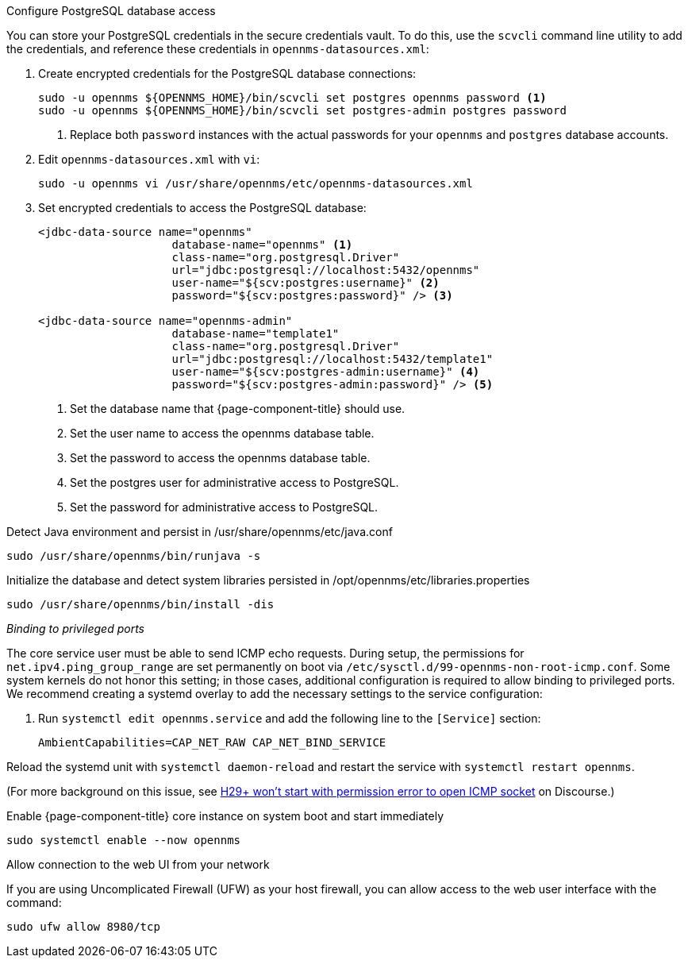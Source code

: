 .Configure PostgreSQL database access

You can store your PostgreSQL credentials in the secure credentials vault.
To do this, use the `scvcli` command line utility to add the credentials, and reference these credentials in `opennms-datasources.xml`:

. Create encrypted credentials for the PostgreSQL database connections:
+
[source, console]
----
sudo -u opennms ${OPENNMS_HOME}/bin/scvcli set postgres opennms password <1>
sudo -u opennms ${OPENNMS_HOME}/bin/scvcli set postgres-admin postgres password
----
<1> Replace both `password` instances with the actual passwords for your `opennms` and `postgres` database accounts.

. Edit `opennms-datasources.xml` with `vi`:
+
[source, console]
sudo -u opennms vi /usr/share/opennms/etc/opennms-datasources.xml

. Set encrypted credentials to access the PostgreSQL database:
+
[source, xml]
----
<jdbc-data-source name="opennms"
                    database-name="opennms" <1>
                    class-name="org.postgresql.Driver"
                    url="jdbc:postgresql://localhost:5432/opennms"
                    user-name="${scv:postgres:username}" <2>
                    password="${scv:postgres:password}" /> <3>

<jdbc-data-source name="opennms-admin"
                    database-name="template1"
                    class-name="org.postgresql.Driver"
                    url="jdbc:postgresql://localhost:5432/template1"
                    user-name="${scv:postgres-admin:username}" <4>
                    password="${scv:postgres-admin:password}" /> <5>
----
<1> Set the database name that {page-component-title} should use.
<2> Set the user name to access the opennms database table.
<3> Set the password to access the opennms database table.
<4> Set the postgres user for administrative access to PostgreSQL.
<5> Set the password for administrative access to PostgreSQL.

.Detect Java environment and persist in /usr/share/opennms/etc/java.conf
[source, console]
----
sudo /usr/share/opennms/bin/runjava -s
----

.Initialize the database and detect system libraries persisted in /opt/opennms/etc/libraries.properties
[source, console]
----
sudo /usr/share/opennms/bin/install -dis
----

._Binding to privileged ports_

The core service user must be able to send ICMP echo requests.
During setup, the permissions for `net.ipv4.ping_group_range` are set permanently on boot via `/etc/sysctl.d/99-opennms-non-root-icmp.conf`.
Some system kernels do not honor this setting; in those cases, additional configuration is required to allow binding to privileged ports.
We recommend creating a systemd overlay to add the necessary settings to the service configuration:

. Run `systemctl edit opennms.service` and add the following line to the `[Service]` section:
+
[source, properties]
----
AmbientCapabilities=CAP_NET_RAW CAP_NET_BIND_SERVICE
----

Reload the systemd unit with `systemctl daemon-reload` and restart the service with `systemctl restart opennms`.

(For more background on this issue, see https://opennms.discourse.group/t/h29-wont-start-with-permission-error-to-open-icmp-socket/2387[H29+ won't start with permission error to open ICMP socket] on Discourse.)

.Enable {page-component-title} core instance on system boot and start immediately
[source, console]
----
sudo systemctl enable --now opennms
----

.Allow connection to the web UI from your network

If you are using Uncomplicated Firewall (UFW) as your host firewall, you can allow access to the web user interface with the command:

[source, console]
----
sudo ufw allow 8980/tcp
----
